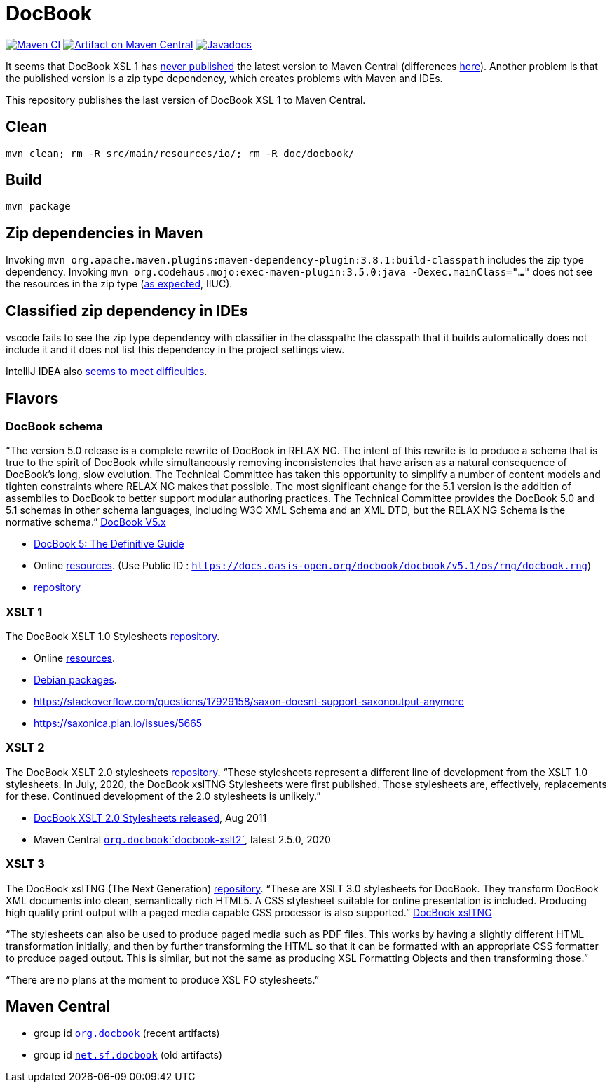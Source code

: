= DocBook
:groupId: io.github.oliviercailloux
:artifactId: docbook
:repository: DocBook

image:https://github.com/oliviercailloux/{artifactId}/workflows/Maven%20CI%20workflow/badge.svg["Maven CI", link="https://github.com/oliviercailloux/{repository}/actions"]
image:https://maven-badges.herokuapp.com/maven-central/{groupId}/{artifactId}/badge.svg["Artifact on Maven Central", link="https://central.sonatype.com/artifact/{groupId}/{artifactId}"]
image:http://www.javadoc.io/badge/{groupId}/{artifactId}.svg["Javadocs", link="http://www.javadoc.io/doc/{groupId}/{artifactId}"]

It seems that DocBook XSL 1 has https://github.com/docbook/xslt10-stylesheets/issues/234[never published] the latest version to Maven Central (differences https://github.com/docbook/xslt10-stylesheets/compare/release/1.79.1...release/1.79.2?diff=split&w=#diff-1e8dd53dd377fd3fca8f95fcbd1b891d2b762537f3c14aaeab02d54a8fb7a740[here]). Another problem is that the published version is a zip type dependency, which creates problems with Maven and IDEs.

This repository publishes the last version of DocBook XSL 1 to Maven Central.

== Clean
`mvn clean; rm -R src/main/resources/io/; rm -R doc/docbook/`

== Build
`mvn package`

== Zip dependencies in Maven
Invoking `mvn org.apache.maven.plugins:maven-dependency-plugin:3.8.1:build-classpath` includes the zip type dependency.
Invoking `mvn org.codehaus.mojo:exec-maven-plugin:3.5.0:java -Dexec.mainClass="…"` does not see the resources in the zip type (https://lists.apache.org/thread/h7bdsd6o9gbxqtsyq336rwrrr2zf1w4r[as expected], IIUC).

== Classified zip dependency in IDEs
vscode fails to see the zip type dependency with classifier in the classpath: the classpath that it builds automatically does not include it and it does not list this dependency in the project settings view.

IntelliJ IDEA also https://youtrack.jetbrains.com/issue/IDEA-148573/An-option-to-add-maven-artifacts-with-classifiers-into-classpath[seems to meet difficulties].

== Flavors
=== DocBook schema
“The version 5.0 release is a complete rewrite of DocBook in RELAX NG. The intent of this rewrite is to produce a schema that is true to the spirit of DocBook while simultaneously removing inconsistencies that have arisen as a natural consequence of DocBook's long, slow evolution. The Technical Committee has taken this opportunity to simplify a number of content models and tighten constraints where RELAX NG makes that possible.
The most significant change for the 5.1 version is the addition of assemblies to DocBook to better support modular authoring practices.
The Technical Committee provides the DocBook 5.0 and 5.1 schemas in other schema languages, including W3C XML Schema and an XML DTD, but the RELAX NG Schema is the normative schema.”
https://docbook.org/schemas/5x[DocBook V5.x]

- https://tdg.docbook.org/[DocBook 5: The Definitive Guide]
- Online https://cdn.docbook.org/schema/[resources]. (Use Public ID : `https://docs.oasis-open.org/docbook/docbook/v5.1/os/rng/docbook.rng`)
- https://github.com/docbook/docbook[repository]

=== XSLT 1
The DocBook XSLT 1.0 Stylesheets https://github.com/docbook/xslt10-stylesheets[repository].

- Online https://cdn.docbook.org/release/xsl/1.79.2/[resources].
- https://packages.debian.org/search?suite=all&searchon=names&keywords=docbook[Debian packages].
- https://stackoverflow.com/questions/17929158/saxon-doesnt-support-saxonoutput-anymore
- https://saxonica.plan.io/issues/5665

=== XSLT 2
The DocBook XSLT 2.0 stylesheets https://github.com/docbook/xslt20-stylesheets[repository].
“These stylesheets represent a different line of development from the XSLT 1.0 stylesheets.
In July, 2020, the DocBook xslTNG Stylesheets were first published. Those stylesheets are, effectively, replacements for these. 
Continued development of the 2.0 stylesheets is unlikely.”

- https://norman.walsh.name/2011/08/25/docbook-xslt-2[DocBook XSLT 2.0 Stylesheets released], Aug 2011
- Maven Central https://central.sonatype.com/artifact/org.docbook/docbook-xslt2/versions[`org.docbook`:`docbook-xslt2`], latest 2.5.0, 2020

=== XSLT 3
The DocBook xslTNG (The Next Generation) https://github.com/docbook/xslTNG/[repository].
“These are XSLT 3.0 stylesheets for DocBook. They transform DocBook XML documents into clean, semantically rich HTML5. A CSS stylesheet suitable for online presentation is included. Producing high quality print output with a paged media capable CSS processor is also supported.” https://xsltng.docbook.org/[DocBook xslTNG]

“The stylesheets can also be used to produce paged media such as PDF files. This works by having a slightly different HTML transformation initially, and then by further transforming the HTML so that it can be formatted with an appropriate CSS formatter to produce paged output. This is similar, but not the same as producing XSL Formatting Objects and then transforming those.”

“There are no plans at the moment to produce XSL FO stylesheets.”

== Maven Central
- group id https://central.sonatype.com/search?q=org.docbook&sort=published[`org.docbook`] (recent artifacts)
- group id https://central.sonatype.com/search?q=net.sf.docbook&sort=published[`net.sf.docbook`] (old artifacts)

